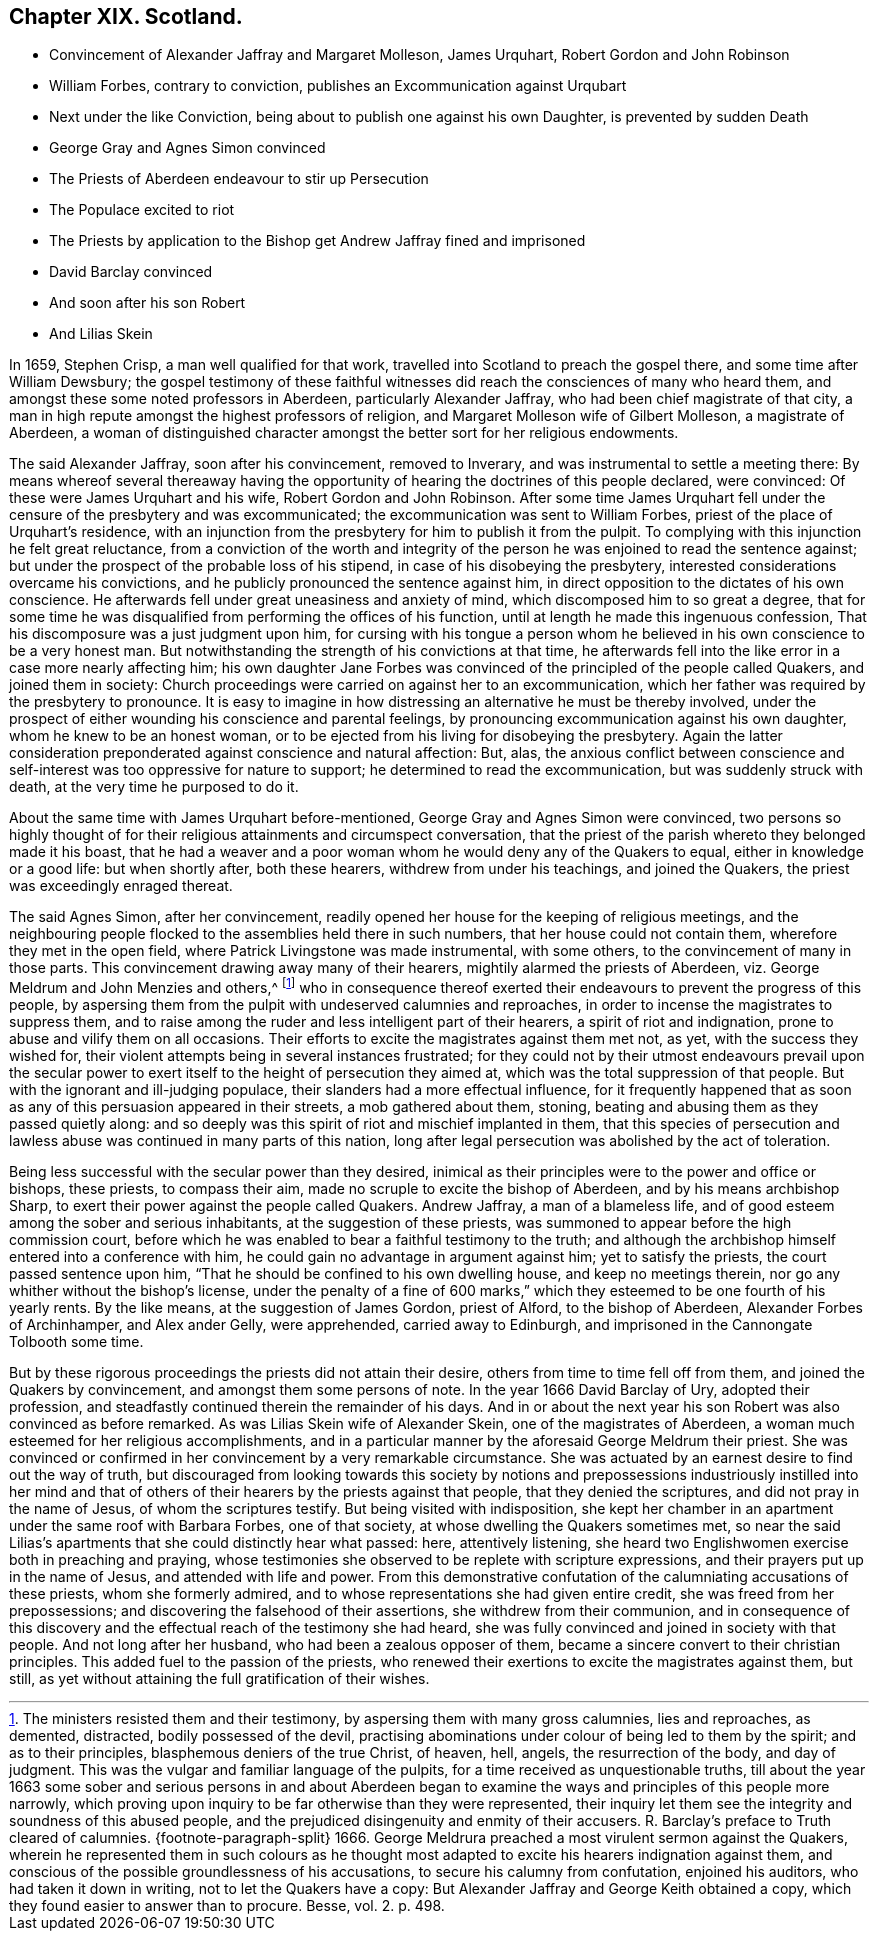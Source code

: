 == Chapter XIX. Scotland.

[.chapter-synopsis]
* Convincement of Alexander Jaffray and Margaret Molleson, James Urquhart, Robert Gordon and John Robinson
* William Forbes, contrary to conviction, publishes an Excommunication against Urqubart
* Next under the like Conviction, being about to publish one against his own Daughter, is prevented by sudden Death
* George Gray and Agnes Simon convinced
* The Priests of Aberdeen endeavour to stir up Persecution
* The Populace excited to riot
* The Priests by application to the Bishop get Andrew Jaffray fined and imprisoned
* David Barclay convinced
* And soon after his son Robert
* And Lilias Skein

In 1659, Stephen Crisp, a man well qualified for that work,
travelled into Scotland to preach the gospel there, and some time after William Dewsbury;
the gospel testimony of these faithful witnesses
did reach the consciences of many who heard them,
and amongst these some noted professors in Aberdeen, particularly Alexander Jaffray,
who had been chief magistrate of that city,
a man in high repute amongst the highest professors of religion,
and Margaret Molleson wife of Gilbert Molleson, a magistrate of Aberdeen,
a woman of distinguished character amongst the better sort for her religious endowments.

The said Alexander Jaffray, soon after his convincement, removed to Inverary,
and was instrumental to settle a meeting there:
By means whereof several thereaway having the opportunity
of hearing the doctrines of this people declared,
were convinced: Of these were James Urquhart and his wife,
Robert Gordon and John Robinson.
After some time James Urquhart fell under the censure of the presbytery and was excommunicated;
the excommunication was sent to William Forbes,
priest of the place of Urquhart`'s residence,
with an injunction from the presbytery for him to publish it from the pulpit.
To complying with this injunction he felt great reluctance,
from a conviction of the worth and integrity of the
person he was enjoined to read the sentence against;
but under the prospect of the probable loss of his stipend,
in case of his disobeying the presbytery,
interested considerations overcame his convictions,
and he publicly pronounced the sentence against him,
in direct opposition to the dictates of his own conscience.
He afterwards fell under great uneasiness and anxiety of mind,
which discomposed him to so great a degree,
that for some time he was disqualified from performing the offices of his function,
until at length he made this ingenuous confession,
That his discomposure was a just judgment upon him,
for cursing with his tongue a person whom he believed
in his own conscience to be a very honest man.
But notwithstanding the strength of his convictions at that time,
he afterwards fell into the like error in a case more nearly affecting him;
his own daughter Jane Forbes was convinced of the principled of the people called Quakers,
and joined them in society:
Church proceedings were carried on against her to an excommunication,
which her father was required by the presbytery to pronounce.
It is easy to imagine in how distressing an alternative he must be thereby involved,
under the prospect of either wounding his conscience and parental feelings,
by pronouncing excommunication against his own daughter,
whom he knew to be an honest woman,
or to be ejected from his living for disobeying the presbytery.
Again the latter consideration preponderated against conscience and natural affection:
But, alas,
the anxious conflict between conscience and self-interest
was too oppressive for nature to support;
he determined to read the excommunication, but was suddenly struck with death,
at the very time he purposed to do it.

About the same time with James Urquhart before-mentioned,
George Gray and Agnes Simon were convinced,
two persons so highly thought of for their religious attainments and circumspect conversation,
that the priest of the parish whereto they belonged made it his boast,
that he had a weaver and a poor woman whom he would deny any of the Quakers to equal,
either in knowledge or a good life: but when shortly after, both these hearers,
withdrew from under his teachings, and joined the Quakers,
the priest was exceedingly enraged thereat.

The said Agnes Simon, after her convincement,
readily opened her house for the keeping of religious meetings,
and the neighbouring people flocked to the assemblies held there in such numbers,
that her house could not contain them, wherefore they met in the open field,
where Patrick Livingstone was made instrumental, with some others,
to the convincement of many in those parts.
This convincement drawing away many of their hearers,
mightily alarmed the priests of Aberdeen,
viz. George Meldrum and John Menzies and others,^
footnote:[The ministers resisted them and their testimony,
by aspersing them with many gross calumnies, lies and reproaches, as demented,
distracted, bodily possessed of the devil,
practising abominations under colour of being led to them by the spirit;
and as to their principles, blasphemous deniers of the true Christ, of heaven, hell,
angels, the resurrection of the body, and day of judgment.
This was the vulgar and familiar language of the pulpits,
for a time received as unquestionable truths,
till about the year 1663 some sober and serious persons in and about Aberdeen
began to examine the ways and principles of this people more narrowly,
which proving upon inquiry to be far otherwise than they were represented,
their inquiry let them see the integrity and soundness of this abused people,
and the prejudiced disingenuity and enmity of their accusers.
R+++.+++ Barclay`'s preface to Truth cleared of calumnies.
{footnote-paragraph-split}
1666+++.+++ George Meldrura preached a most virulent sermon against the Quakers,
wherein he represented them in such colours as he thought
most adapted to excite his hearers indignation against them,
and conscious of the possible groundlessness of his accusations,
to secure his calumny from confutation, enjoined his auditors,
who had taken it down in writing, not to let the Quakers have a copy:
But Alexander Jaffray and George Keith obtained a copy,
which they found easier to answer than to procure. [.book-title]#Besse,# vol. 2. p. 498.]
who in consequence thereof exerted their endeavours
to prevent the progress of this people,
by aspersing them from the pulpit with undeserved calumnies and reproaches,
in order to incense the magistrates to suppress them,
and to raise among the ruder and less intelligent part of their hearers,
a spirit of riot and indignation, prone to abuse and vilify them on all occasions.
Their efforts to excite the magistrates against them met not, as yet,
with the success they wished for,
their violent attempts being in several instances frustrated;
for they could not by their utmost endeavours prevail upon the secular
power to exert itself to the height of persecution they aimed at,
which was the total suppression of that people.
But with the ignorant and ill-judging populace,
their slanders had a more effectual influence,
for it frequently happened that as soon as any of
this persuasion appeared in their streets,
a mob gathered about them, stoning,
beating and abusing them as they passed quietly along:
and so deeply was this spirit of riot and mischief implanted in them,
that this species of persecution and lawless abuse
was continued in many parts of this nation,
long after legal persecution was abolished by the act of toleration.

Being less successful with the secular power than they desired,
inimical as their principles were to the power and office or bishops, these priests,
to compass their aim, made no scruple to excite the bishop of Aberdeen,
and by his means archbishop Sharp,
to exert their power against the people called Quakers.
Andrew Jaffray, a man of a blameless life,
and of good esteem among the sober and serious inhabitants,
at the suggestion of these priests,
was summoned to appear before the high commission court,
before which he was enabled to bear a faithful testimony to the truth;
and although the archbishop himself entered into a conference with him,
he could gain no advantage in argument against him; yet to satisfy the priests,
the court passed sentence upon him,
"`That he should be confined to his own dwelling house, and keep no meetings therein,
nor go any whither without the bishop`'s license,
under the penalty of a fine of 600 marks,`" which
they esteemed to be one fourth of his yearly rents.
By the like means, at the suggestion of James Gordon, priest of Alford,
to the bishop of Aberdeen, Alexander Forbes of Archinhamper, and Alex ander Gelly,
were apprehended, carried away to Edinburgh,
and imprisoned in the Cannongate Tolbooth some time.

But by these rigorous proceedings the priests did not attain their desire,
others from time to time fell off from them, and joined the Quakers by convincement,
and amongst them some persons of note. In the year 1666 David Barclay of Ury,
adopted their profession, and steadfastly continued therein the remainder of his days.
And in or about the next year his son Robert was also convinced as before remarked.
As was Lilias Skein wife of Alexander Skein, one of the magistrates of Aberdeen,
a woman much esteemed for her religious accomplishments,
and in a particular manner by the aforesaid George Meldrum their priest.
She was convinced or confirmed in her convincement by a very remarkable circumstance.
She was actuated by an earnest desire to find out the way of truth,
but discouraged from looking towards this society by notions and
prepossessions industriously instilled into her mind and that of
others of their hearers by the priests against that people,
that they denied the scriptures, and did not pray in the name of Jesus,
of whom the scriptures testify.
But being visited with indisposition,
she kept her chamber in an apartment under the same roof with Barbara Forbes,
one of that society, at whose dwelling the Quakers sometimes met,
so near the said Lilias`'s apartments that she could distinctly hear what passed: here,
attentively listening, she heard two Englishwomen exercise both in preaching and praying,
whose testimonies she observed to be replete with scripture expressions,
and their prayers put up in the name of Jesus, and attended with life and power.
From this demonstrative confutation of the calumniating accusations of these priests,
whom she formerly admired, and to whose representations she had given entire credit,
she was freed from her prepossessions; and discovering the falsehood of their assertions,
she withdrew from their communion,
and in consequence of this discovery and the effectual
reach of the testimony she had heard,
she was fully convinced and joined in society with that people.
And not long after her husband, who had been a zealous opposer of them,
became a sincere convert to their christian principles.
This added fuel to the passion of the priests,
who renewed their exertions to excite the magistrates against them, but still,
as yet without attaining the full gratification of their wishes.

